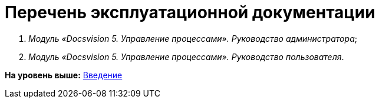 =  Перечень эксплуатационной документации

. [.ph]#[.dfn .term]_Модуль «Docsvision 5. Управление процессами». Руководство администратора_#;
. [.ph]#[.dfn .term]_Модуль «Docsvision 5. Управление процессами». Руководство пользователя_#.

*На уровень выше:* xref:Introduction.adoc[Введение]
